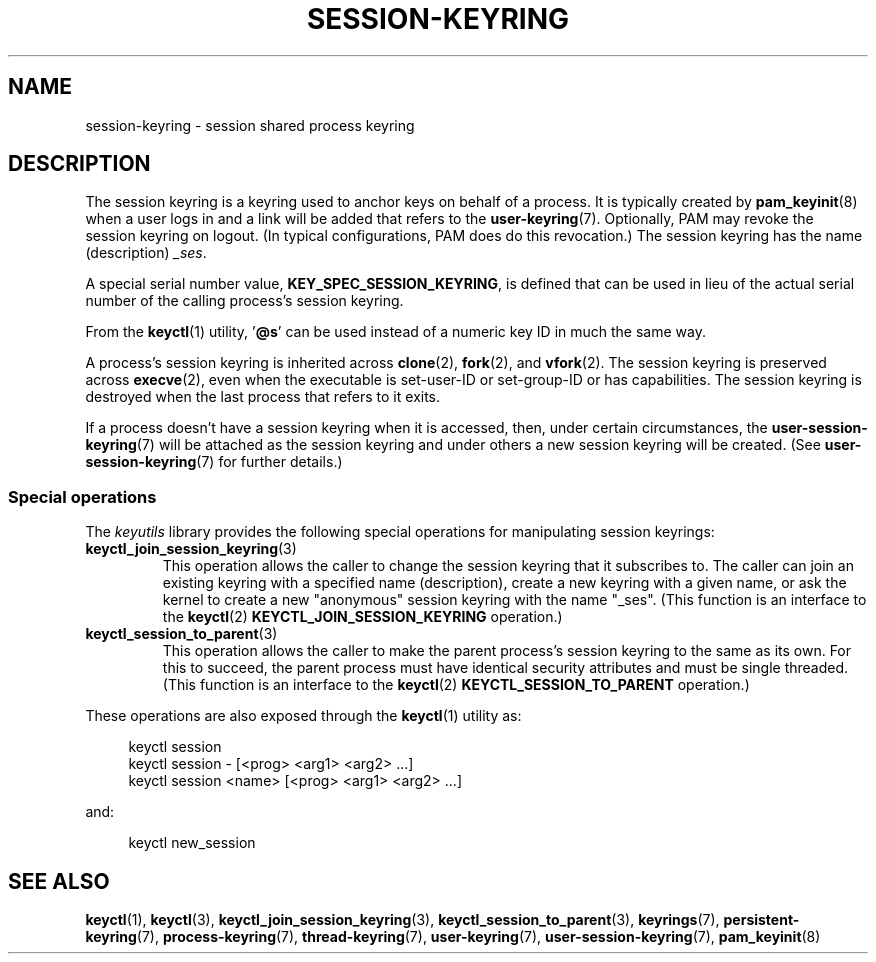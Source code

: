 .\" Copyright (C) 2014 Red Hat, Inc. All Rights Reserved.
.\" Written by David Howells (dhowells@redhat.com)
.\"
.\" %%%LICENSE_START(GPLv2+_SW_ONEPARA)
.\" This program is free software; you can redistribute it and/or
.\" modify it under the terms of the GNU General Public License
.\" as published by the Free Software Foundation; either version
.\" 2 of the License, or (at your option) any later version.
.\" %%%LICENSE_END
.\"
.TH SESSION-KEYRING 7 2020-08-13 Linux "Linux Programmer's Manual"
.SH NAME
session-keyring \- session shared process keyring
.SH DESCRIPTION
The session keyring is a keyring used to anchor keys on behalf of a process.
It is typically created by
.BR pam_keyinit (8)
when a user logs in and a link will be added that refers to the
.BR user\-keyring (7).
Optionally, PAM may revoke the session keyring on logout.
(In typical configurations, PAM does do this revocation.)
The session keyring has the name (description)
.IR _ses .
.PP
A special serial number value,
.BR KEY_SPEC_SESSION_KEYRING ,
is defined that can be used in lieu of the actual serial number of
the calling process's session keyring.
.PP
From the
.BR keyctl (1)
utility, '\fB@s\fP' can be used instead of a numeric key ID in
much the same way.
.PP
A process's session keyring is inherited across
.BR clone (2),
.BR fork (2),
and
.BR vfork (2).
The session keyring
is preserved across
.BR execve (2),
even when the executable is set-user-ID or set-group-ID or has capabilities.
The session keyring is destroyed when the last process that
refers to it exits.
.PP
If a process doesn't have a session keyring when it is accessed, then,
under certain circumstances, the
.BR user\-session\-keyring (7)
will be attached as the session keyring
and under others a new session keyring will be created.
(See
.BR user\-session\-keyring (7)
for further details.)
.SS Special operations
The
.I keyutils
library provides the following special operations for manipulating
session keyrings:
.TP
.BR keyctl_join_session_keyring (3)
This operation allows the caller to change the session keyring
that it subscribes to.
The caller can join an existing keyring with a specified name (description),
create a new keyring with a given name,
or ask the kernel to create a new "anonymous"
session keyring with the name "_ses".
(This function is an interface to the
.BR keyctl (2)
.B KEYCTL_JOIN_SESSION_KEYRING
operation.)
.TP
.BR keyctl_session_to_parent (3)
This operation allows the caller to make the parent process's
session keyring to the same as its own.
For this to succeed, the parent process must have
identical security attributes and must be single threaded.
(This function is an interface to the
.BR keyctl (2)
.B KEYCTL_SESSION_TO_PARENT
operation.)
.PP
These operations are also exposed through the
.BR keyctl (1)
utility as:
.PP
.in +4n
.EX
keyctl session
keyctl session - [<prog> <arg1> <arg2> ...]
keyctl session <name> [<prog> <arg1> <arg2> ...]
.EE
.in
.PP
and:
.PP
.in +4n
.EX
keyctl new_session
.EE
.in
.SH SEE ALSO
.ad l
.nh
.BR keyctl (1),
.BR keyctl (3),
.BR keyctl_join_session_keyring (3),
.BR keyctl_session_to_parent (3),
.BR keyrings (7),
.BR persistent\-keyring (7),
.BR process\-keyring (7),
.BR thread\-keyring (7),
.BR user\-keyring (7),
.BR user\-session\-keyring (7),
.BR pam_keyinit (8)

